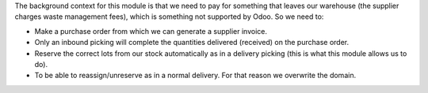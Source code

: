 The background context for this module is that we need to pay for something that leaves
our warehouse (the supplier charges waste management fees), which is something not
supported by Odoo. So we need to:

* Make a purchase order from which we can generate a supplier invoice.
* Only an inbound picking will complete the quantities delivered (received) on the purchase order.
* Reserve the correct lots from our stock automatically as in a delivery picking
  (this is what this module allows us to do).
* To be able to reassign/unreserve as in a normal delivery. For that reason we overwrite the domain.
